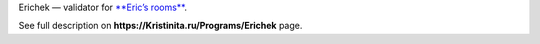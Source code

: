 Erichek — validator for `**Eric’s rooms**`_.

See full description on **https://Kristinita.ru/Programs/Erichek** page.

.. _**Eric’s rooms**: https://github.com/Kristinita/Erics-Green-Room